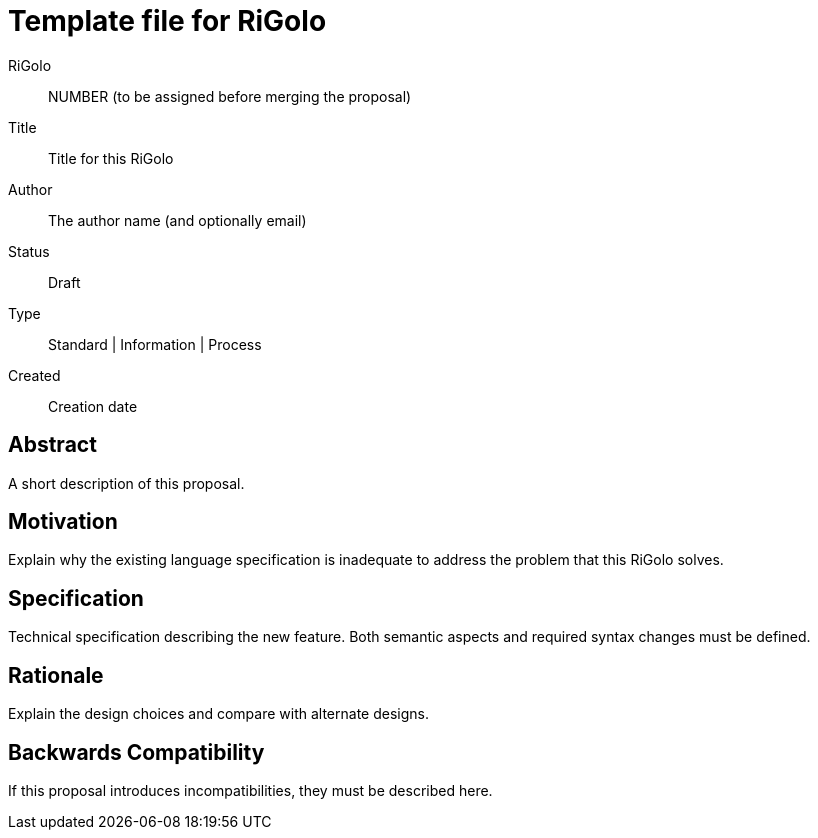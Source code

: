 = Template file for RiGolo

RiGolo:: NUMBER (to be assigned before merging the proposal)
Title:: Title for this RiGolo
Author:: The author name (and optionally email)
Status:: Draft
Type:: Standard | Information | Process
Created:: Creation date

== Abstract

A short description of this proposal.

== Motivation

Explain why the existing language specification is inadequate to address the problem that this RiGolo solves.

== Specification

Technical specification describing the new feature. Both semantic aspects and required syntax changes must be defined.

== Rationale

Explain the design choices and compare with alternate designs.

== Backwards Compatibility

If this proposal introduces incompatibilities, they must be described here.

